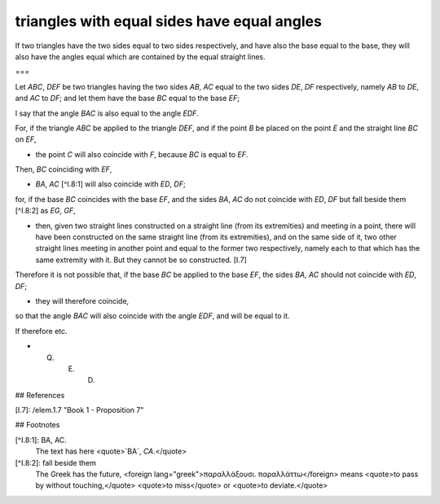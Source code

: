 triangles with equal sides have equal angles
============================================

.. index:: proof, triangles

.. image:: elem.1.prop.8.b.png
   :align: right
   :width: 300px

.. image:: elem.1.prop.8.png
   :align: right
   :width: 300px

If two triangles have the two sides equal to two sides respectively, and have also the base equal to the base, they will also have the angles equal which are contained by the equal straight lines. 

===

Let `ABC`, `DEF` be two triangles having the two sides `AB`, `AC` equal to the two sides `DE`, `DF` respectively, namely `AB` to `DE`, and `AC` to `DF`; and let them have the base `BC` equal to the base `EF`;

I say that the angle `BAC` is also equal to the angle `EDF`.

For, if the triangle `ABC` be applied to the triangle `DEF`, and if the point `B` be placed on the point `E` and the straight line `BC` on `EF`, 

- the point `C` will also coincide with `F`, because `BC` is equal to `EF`.

Then, `BC` coinciding with `EF`, 

- `BA`, `AC` [^I.8:1] will also coincide with `ED`, `DF`;

for, if the base `BC` coincides with the base `EF`, and the sides `BA`, `AC` do not coincide with `ED`, `DF` but fall beside them [^I.8:2] as `EG`, `GF`, 

- then, given two straight lines constructed on a straight line (from its extremities) and meeting in a point, there will have been constructed on the same straight line (from its extremities), and on the same side of it, two other straight lines meeting in another point and equal to the former two respectively, namely each to that which has the same extremity with it. But they cannot be so constructed. [I.7]

Therefore it is not possible that, if the base `BC` be applied to the base `EF`, the sides `BA`, `AC` should not coincide with `ED`, `DF`; 

- they will therefore coincide,

so that the angle `BAC` will also coincide with the angle `EDF`, and will be equal to it.

If therefore etc.

- Q. E. D.

## References

[I.7]: /elem.1.7 "Book 1 - Proposition 7"

## Footnotes

[^I.8:1]: BA, AC.
    The text has here <quote>`BA`, `CA`.</quote>

[^I.8:2]: fall beside them
    The Greek has the future, <foreign lang="greek">παραλλάξουσι. παραλλάττω</foreign> means <quote>to pass by without touching,</quote> <quote>to miss</quote> or <quote>to deviate.</quote>